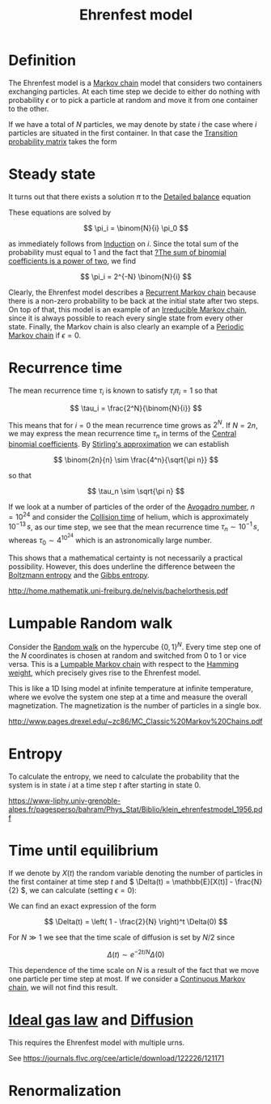 :PROPERTIES:
:ID:       3a022c2c-ccad-4f94-9f06-a985ff3a4c76
:mtime:    20220404193520
:ctime:    20220328204017
:ROAM_ALIASES: "Ehrenfest chain"
:END:
#+title: Ehrenfest model
#+filetags: :unclean:

* Definition
# TODO: There are many different Ehrenfest models. Can we make a classification? Continuous,
# discrete, aperiodic by allowing a particle to stay in the same urn, multiple urn models.
The Ehrenfest model is a [[id:00fa9c4b-ce93-43a3-b0d8-a99f2aad4625][Markov chain]] model that considers two containers exchanging particles. At
each time step we decide to either do nothing with probability \( \epsilon \) or to pick a particle at random and move it from one container to the other.

If we have a total of \( N \) particles, we may denote by state \( i \) the case where \( i \)
particles are situated in the first container. In that case the [[id:f87cfbed-01da-4bcc-b89f-6a7510e0f213][Transition probability matrix]] takes
the form

\begin{equation*}
\begin{align}
P_{i, i-1} &= \frac{i}{N}(1-\epsilon) \quad &&\text{ for } i = 1, 2, ..., N \\
P_{i, i+1} &= \frac{N-i}{N}(1-\epsilon) \quad &&\text{ for } i = 0, 1, ..., N-1 \\
P_{i, i} &= \epsilon \quad &&\text{ for } i = 0, 1, ..., N
\end{align}
\end{equation*}

* Steady state
It turns out that there exists a solution \( \pi \) to the [[id:c3723918-d1d7-4be2-9179-87500c4eb836][Detailed balance]] equation

\begin{equation*}
\begin{align}
\pi_i P_{i, i+1} &= \pi_{i+1} P_{i+1, i} \\
\pi_{i+1} &= \frac{N-i}{i+1} \pi_i
\end{align}
\end{equation*}

These equations are solved by

\[
\pi_i = \binom{N}{i} \pi_0
\]

as immediately follows from [[id:4f4d03fb-f463-4a9d-822b-8f8feae223d2][Induction]] on \( i \). Since the total sum of the probability must equal
to 1 and the fact that [[id:c0c8de45-1f04-4cd0-bf17-4ed141c6a850][?The sum of binomial coefficients is a power of two]], we find

\[
\pi_i = 2^{-N} \binom{N}{i}
\]

Clearly, the Ehrenfest model describes a [[id:f255deb6-9194-457a-8657-5d5c06f51048][Recurrent Markov chain]] because there is a non-zero
probability to be back at the initial state after two steps. On top of that, this model is an
example of an [[id:065bc86e-25c6-41ba-84a6-0c634a3df240][Irreducible Markov chain]], since it is always possible to reach every single state
from every other state. Finally, the Markov chain is also clearly an example of a [[id:e00e1ae4-d048-468f-9b2f-e88b6c9caa31][Periodic Markov
chain]] if \( \epsilon = 0 \).

* Recurrence time
The mean recurrence time \( \tau_i \) is known to satisfy \( \tau_i \pi_i = 1 \) so that

\[
\tau_i = \frac{2^N}{\binom{N}{i}}
\]

This means that for \( i = 0 \) the mean recurrence time grows as \( 2^N \). If \( N = 2n \), we
may express the mean recurrence time \( \tau_n \) in terms of the [[id:2e7f416b-f843-44a1-9234-fe028d2c8b14][Central binomial coefficients]]. By
[[id:1f2a060d-f682-4cb3-8e84-43b0595f84a3][Stirling's approximation]] we can establish

\[
\binom{2n}{n} \sim \frac{4^n}{\sqrt{\pi n}}
\]

so that

\[
\tau_n \sim \sqrt{\pi n}
\]

If we look at a number of particles of the order of the [[id:82cd4b82-3d85-489b-a696-e0171d65fe74][Avogadro number]], \( n = 10^{24} \) and consider the [[id:eb264088-f6a7-44a5-8a67-a82ef13fbb73][Collision
time]] of helium, which is approximately \( 10^{-13} \, s \), as our time step, we see that the mean
recurrence time \( \tau_n \sim 10^{-1} \, s \), whereas \( \tau_0 \sim 4^{10^{24}} \) which is an
astronomically large number.

This shows that a mathematical certainty is not necessarily a practical possibility. However, this
does underline the difference between the [[id:1f2fe34d-c304-4047-9d59-e5382f85c66f][Boltzmann entropy]] and the [[id:69df7ba6-d13b-439b-a246-a691a97129e1][Gibbs entropy]].

http://home.mathematik.uni-freiburg.de/nelvis/bachelorthesis.pdf

* Lumpable Random walk
# TODO: We should make a separate note of this random walk. This is where a lot of interesting math
# comes in, such as harmonic analysis and we can recover quite a few extra results.
Consider the [[id:3e6ed4fc-8d04-4e28-880a-09511262e563][Random walk]] on the hypercube \( \{0, 1\}^N \). Every time step one of the \( N \)
coordinates is chosen at random and switched from 0 to 1 or vice versa. This is a [[id:92eeee9d-841e-4eb6-942b-02042b3918e2][Lumpable Markov
chain]] with respect to the [[id:af7c82a6-dda2-486b-8cb2-3c8e9731e0f8][Hamming weight]], which precisely gives rise to the Ehrenfest model.

This is like a 1D Ising model at infinite temperature at infinite temperature, where we evolve the
system one step at a time and measure the overall magnetization. The magnetization is the number of
particles in a single box.

http://www.pages.drexel.edu/~zc86/MC_Classic%20Markov%20Chains.pdf

* Entropy
# TODO: Finish the entropy calculation
To calculate the entropy, we need to calculate the probability that the system is in state \( i \)
at a time step \( t \) after starting in state 0.

https://www-liphy.univ-grenoble-alpes.fr/pagesperso/bahram/Phys_Stat/Biblio/klein_ehrenfestmodel_1956.pdf

* Time until equilibrium
# TODO: This is just calculating averages for Markov chains?
If we denote by \( X(t) \) the random variable denoting the number of particles in the first
container at time step \( t \) and \( \Delta(t) = \mathbb{E}[X(t)] - \frac{N}{2} \), we can calculate (setting \(
\epsilon = 0 \)):

\begin{equation*}
\begin{align}
\Delta(t+1)
&= \Delta(t) + \frac{N/2 - \Delta(t)}{N} - \frac{N/2 + \Delta(t)}{N} \\
&= \left( 1 - \frac{2}{N} \right) \Delta(t)
\end{align}
\end{equation*}


# TODO: Make a note on solving linear recursion relations like this
We can find an exact expression of the form

\[
\Delta(t) = \left( 1 - \frac{2}{N} \right)^t \Delta(0)
\]

For \( N \gg 1 \) we see that the time scale of diffusion is set by \( N/2 \) since

\[
\Delta(t) \sim e^{-2t/N} \Delta(0)
\]

# TODO: Do the same calculation for the continuous case
This dependence of the time scale on \( N \) is a result of the fact that we move one particle per
time step at most. If we consider a [[id:20e6a772-314a-49bf-9714-3a7af9c65cf5][Continuous Markov chain]], we will not find this result.

* [[id:96962a21-b199-4a3a-bf45-ae4d7ac69143][Ideal gas law]] and [[id:ea43df53-5465-45a7-ae88-6c6a7b7a151c][Diffusion]]
# TODO: Work out the multiple urn Ehrenfest model
This requires the Ehrenfest model with multiple urns.

See https://journals.flvc.org/cee/article/download/122226/121171

* Renormalization
# TODO: Can we apply renormalization to the continuous Ehrenfest model?
